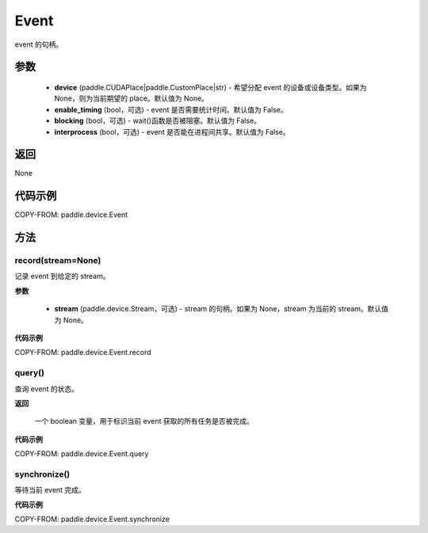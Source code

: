 .. _cn_api_paddle_device_Event:

Event
-------------------------------

.. py:class:: paddle.device.Event(device=None, enable_timing=False, blocking=False, interprocess=False)

event 的句柄。

参数
::::::::::::

    - **device** (paddle.CUDAPlace|paddle.CustomPlace|str) - 希望分配 event 的设备或设备类型。如果为 None，则为当前期望的 place。默认值为 None。
    - **enable_timing** (bool，可选) - event 是否需要统计时间。默认值为 False。
    - **blocking** (bool，可选) - wait()函数是否被阻塞。默认值为 False。
    - **interprocess** (bool，可选) - event 是否能在进程间共享。默认值为 False。

返回
::::::::::::
None

代码示例
::::::::::::

COPY-FROM: paddle.device.Event


方法
::::::::::::
record(stream=None)
'''''''''

记录 event 到给定的 stream。

**参数**

    - **stream** (paddle.device.Stream，可选) - stream 的句柄。如果为 None，stream 为当前的 stream。默认值为 None。

**代码示例**

COPY-FROM: paddle.device.Event.record

query()
'''''''''

查询 event 的状态。

**返回**

 一个 boolean 变量，用于标识当前 event 获取的所有任务是否被完成。

**代码示例**

COPY-FROM: paddle.device.Event.query


synchronize()
'''''''''

等待当前 event 完成。

**代码示例**

COPY-FROM: paddle.device.Event.synchronize
